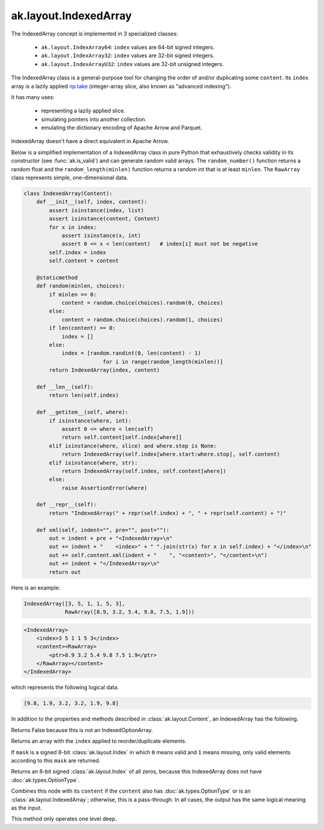 .. py:currentmodule:: ak.layout

ak.layout.IndexedArray
----------------------

The IndexedArray concept is implemented in 3 specialized classes:

    * ``ak.layout.IndexArray64``: ``index`` values are 64-bit signed integers.
    * ``ak.layout.IndexArray32``: ``index`` values are 32-bit signed integers.
    * ``ak.layout.IndexArrayU32``: ``index`` values are 32-bit unsigned
      integers.

The IndexedArray class is a general-purpose tool for changing the order of
and/or duplicating some ``content``. Its ``index`` array is a lazily applied
`np.take <https://docs.scipy.org/doc/numpy/reference/generated/numpy.take.html>`__
(integer-array slice, also known as "advanced indexing").

It has many uses:

   * representing a lazily applied slice.
   * simulating pointers into another collection.
   * emulating the dictionary encoding of Apache Arrow and Parquet.

IndexedArray doesn't have a direct equivalent in Apache Arrow.

Below is a simplified implementation of a IndexedArray class in pure Python
that exhaustively checks validity in its constructor (see
:func:`ak.is_valid`) and can generate random valid arrays. The
``random_number()`` function returns a random float and the
``random_length(minlen)`` function returns a random int that is at least
``minlen``. The ``RawArray`` class represents simple, one-dimensional data.

.. code-block:: python

    class IndexedArray(Content):
        def __init__(self, index, content):
            assert isinstance(index, list)
            assert isinstance(content, Content)
            for x in index:
                assert isinstance(x, int)
                assert 0 <= x < len(content)   # index[i] must not be negative
            self.index = index
            self.content = content

        @staticmethod
        def random(minlen, choices):
            if minlen == 0:
                content = random.choice(choices).random(0, choices)
            else:
                content = random.choice(choices).random(1, choices)
            if len(content) == 0:
                index = []
            else:
                index = [random.randint(0, len(content) - 1)
                             for i in range(random_length(minlen))]
            return IndexedArray(index, content)

        def __len__(self):
            return len(self.index)

        def __getitem__(self, where):
            if isinstance(where, int):
                assert 0 <= where < len(self)
                return self.content[self.index[where]]
            elif isinstance(where, slice) and where.step is None:
                return IndexedArray(self.index[where.start:where.stop], self.content)
            elif isinstance(where, str):
                return IndexedArray(self.index, self.content[where])
            else:
                raise AssertionError(where)

        def __repr__(self):
            return "IndexedArray(" + repr(self.index) + ", " + repr(self.content) + ")"

        def xml(self, indent="", pre="", post=""):
            out = indent + pre + "<IndexedArray>\n"
            out += indent + "    <index>" + " ".join(str(x) for x in self.index) + "</index>\n"
            out += self.content.xml(indent + "    ", "<content>", "</content>\n")
            out += indent + "</IndexedArray>\n"
            return out

Here is an example:

.. code-block:: python

    IndexedArray([3, 5, 1, 1, 5, 3],
                 RawArray([8.9, 3.2, 5.4, 9.8, 7.5, 1.9]))

.. code-block:: xml

    <IndexedArray>
        <index>3 5 1 1 5 3</index>
        <content><RawArray>
            <ptr>8.9 3.2 5.4 9.8 7.5 1.9</ptr>
        </RawArray></content>
    </IndexedArray>

which represents the following logical data.

.. code-block:: python

    [9.8, 1.9, 3.2, 3.2, 1.9, 9.8]

In addition to the properties and methods described in :class:`ak.layout.Content`,
an IndexedArray has the following.

.. py:class:: IndexedArray(index, content, identities=None, parameters=None)

.. _ak.layout.IndexedArray.__init__:

.. py:method:: IndexedArray.__init__(index, content, identities=None, parameters=None)

.. _ak.layout.IndexedArray.index:

.. py:attribute:: IndexedArray.index

.. _ak.layout.IndexedArray.content:

.. py:attribute:: IndexedArray.content

.. _ak.layout.IndexedArray.isoption:

.. py:attribute:: IndexedArray.isoption

Returns False because this is not an IndexedOptionArray.

.. _ak.layout.IndexedArray.project:

.. py:method:: IndexedArray.project(mask=None)

Returns an array with the ``index`` applied to reorder/duplicate elements.

If ``mask`` is a signed 8-bit :class:`ak.layout.Index` in which ``0`` means valid
and ``1`` means missing, only valid elements according to this ``mask`` are
returned.

.. _ak.layout.IndexedArray.bytemask:

.. py:method:: IndexedArray.bytemask()

Returns an 8-bit signed :class:`ak.layout.Index` of all zeros, because this
IndexedArray does not have :doc:`ak.types.OptionType`.

.. _ak.layout.IndexedArray.simplify:

.. py:method:: IndexedArray.simplify()

Combines this node with its ``content`` if the ``content`` also has
:doc:`ak.types.OptionType` or is an :class:`ak.layout.IndexedArray`; otherwise, this is
a pass-through.  In all cases, the output has the same logical meaning as the input.

This method only operates one level deep.
